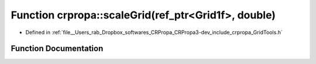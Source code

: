 .. _exhale_function_group__Core_1ga0d66e0a4632d21364c4227784074f53e:

Function crpropa::scaleGrid(ref_ptr<Grid1f>, double)
====================================================

- Defined in :ref:`file__Users_rab_Dropbox_softwares_CRPropa_CRPropa3-dev_include_crpropa_GridTools.h`


Function Documentation
----------------------


.. doxygenfunction:: crpropa::scaleGrid(ref_ptr<Grid1f>, double)
